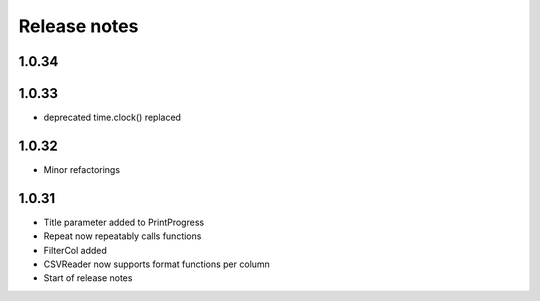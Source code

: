 Release notes
=============

1.0.34
------

1.0.33
------

- deprecated time.clock() replaced

1.0.32
------

- Minor refactorings


1.0.31
------

- Title parameter added to PrintProgress
- Repeat now repeatably calls functions
- FilterCol added
- CSVReader now supports format functions per column
- Start of release notes